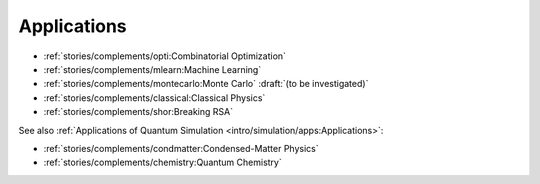 
Applications
============

* :ref:`stories/complements/opti:Combinatorial Optimization`
* :ref:`stories/complements/mlearn:Machine Learning`
* :ref:`stories/complements/montecarlo:Monte Carlo` :draft:`(to be investigated)`
* :ref:`stories/complements/classical:Classical Physics`
* :ref:`stories/complements/shor:Breaking RSA`

See also :ref:`Applications of Quantum Simulation <intro/simulation/apps:Applications>`:

* :ref:`stories/complements/condmatter:Condensed-Matter Physics`
* :ref:`stories/complements/chemistry:Quantum Chemistry`
